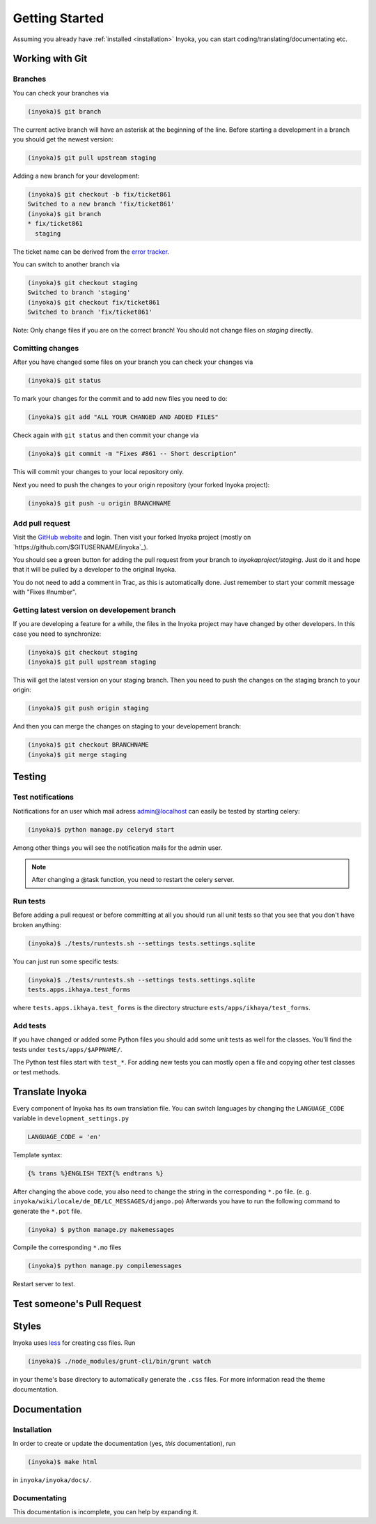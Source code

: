 .. _getting-started:

===============
Getting Started
===============

Assuming you already have :ref:`installed <installation>` Inyoka,
you can start coding/translating/documentating etc.

Working with Git
================

Branches
********

You can check your branches via

.. code-block:: console

  (inyoka)$ git branch

The current active branch will have an asterisk at the beginning of the line.
Before starting a development in a branch you should get the newest version:

.. code-block:: console

  (inyoka)$ git pull upstream staging

Adding a new branch for your development:

.. code-block:: console

  (inyoka)$ git checkout -b fix/ticket861
  Switched to a new branch 'fix/ticket861'
  (inyoka)$ git branch
  * fix/ticket861
    staging

The ticket name can be derived from the `error tracker <http://trac.inyokaproject.org/>`_.

You can switch to another branch via

.. code-block:: console

  (inyoka)$ git checkout staging
  Switched to branch 'staging'
  (inyoka)$ git checkout fix/ticket861
  Switched to branch 'fix/ticket861'

Note: Only change files if you are on the correct branch! You should not change files on *staging* directly.

Comitting changes
*****************

After you have changed some files on your branch you can check your changes via

.. code-block:: console

  (inyoka)$ git status

To mark your changes for the commit and to add new files you need to do:

.. code-block:: console

  (inyoka)$ git add "ALL YOUR CHANGED AND ADDED FILES"

Check again with ``git status`` and then commit your change via

.. code-block:: console

  (inyoka)$ git commit -m "Fixes #861 -- Short description"

This will commit your changes to your local repository only.

Next you need to push the changes to your origin repository (your forked Inyoka project):

.. code-block:: console

  (inyoka)$ git push -u origin BRANCHNAME
  
Add pull request
****************

Visit the `GitHub website <https://github.com/>`_ and login. Then visit
your forked Inyoka project (mostly on
`https://github.com/$GITUSERNAME/inyoka`_).

You should see a green button for adding the pull request from your
branch to *inyokaproject/staging*. Just do it and hope that it will
be pulled by a developer to the original Inyoka.

You do not need to add a comment in Trac, as this is automatically done.
Just remember to start your commit message with "Fixes #number".

Getting latest version on developement branch
*********************************************

.. todo::
   Shouldn't this be done *before* comitting so merging the PR is easier?

If you are developing a feature for a while, the files in the Inyoka project may have changed by other developers. In this case you need to synchronize:

.. code-block:: console

  (inyoka)$ git checkout staging
  (inyoka)$ git pull upstream staging

This will get the latest version on your staging branch. Then you need to push the changes on the staging branch to your origin:

.. code-block:: console

  (inyoka)$ git push origin staging

And then you can merge the changes on staging to your developement branch:

.. code-block:: console

  (inyoka)$ git checkout BRANCHNAME
  (inyoka)$ git merge staging


Testing
=======

.. _test-notifies:

Test notifications
******************

Notifications for an user which mail adress admin@localhost can easily be
tested by starting celery:

.. code-block:: console

   (inyoka)$ python manage.py celeryd start

Among other things you will see the notification mails for the admin user.

.. note::

   After changing a @task function, you need to restart the celery server.

.. todo::

   How to test jabber notifications?

Run tests
*********

Before adding a pull request or before committing at all you should run
all unit tests so that you see that you don't have broken anything:

.. code-block:: console

  (inyoka)$ ./tests/runtests.sh --settings tests.settings.sqlite

You can just run some specific tests:

.. code-block:: console

  (inyoka)$ ./tests/runtests.sh --settings tests.settings.sqlite
  tests.apps.ikhaya.test_forms

where ``tests.apps.ikhaya.test_forms`` is the directory structure
``ests/apps/ikhaya/test_forms``.

Add tests
*********

If you have changed or added some Python files you should add some unit tests
as well for the classes. You'll find the tests under
``tests/apps/$APPNAME/``.

The  Python test files start with ``test_*``. For adding new tests you can
mostly open a file and copying other test classes or test methods.


Translate Inyoka
================

.. todo::
   Put more information here.

Every component of Inyoka has its own translation file. 
You can switch languages by changing the ``LANGUAGE_CODE`` variable in ``development_settings.py``

.. code-block:: console

    LANGUAGE_CODE = 'en'

Template syntax:

.. code-block:: console

    {% trans %}ENGLISH TEXT{% endtrans %}

After changing the above code, you also need to change the string in the corresponding ``*.po`` file. (e. g. ``inyoka/wiki/locale/de_DE/LC_MESSAGES/django.po``)
Afterwards you have to run the following command to generate the ``*.pot`` file.

.. code-block:: console

  (inyoka) $ python manage.py makemessages

Compile the corresponding ``*.mo`` files

.. code-block:: console

  (inyoka)$ python manage.py compilemessages

Restart server to test.


Test someone's Pull Request
===========================

.. todo::
   Fill me.


Styles
======

Inyoka uses `less <http://lesscss.org/>`_ for creating css files.
Run

.. code-block:: console

  (inyoka)$ ./node_modules/grunt-cli/bin/grunt watch

in your theme's base directory to automatically generate the ``.css``
files. For more information read the theme documentation.


Documentation
=============

Installation
************

In order to create or update the documentation (yes, *this*
documentation), run

.. code-block:: console

  (inyoka)$ make html
   
in ``inyoka/inyoka/docs/``.

Documentating
*************

This documentation is incomplete, you can help by expanding it.
